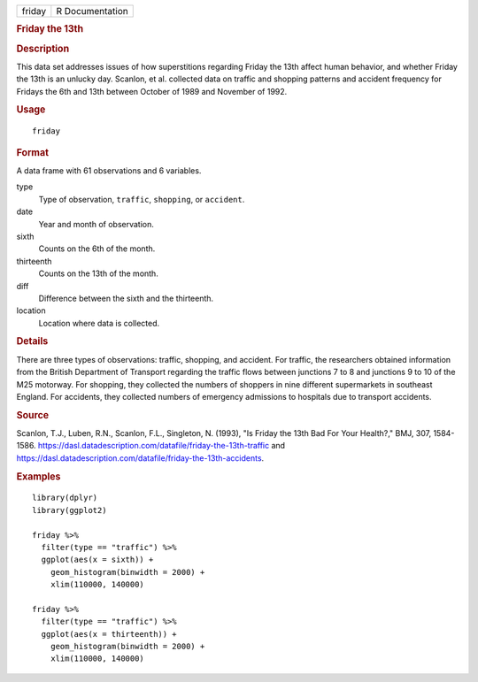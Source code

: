 .. container::

   ====== ===============
   friday R Documentation
   ====== ===============

   .. rubric:: Friday the 13th
      :name: friday-the-13th

   .. rubric:: Description
      :name: description

   This data set addresses issues of how superstitions regarding Friday
   the 13th affect human behavior, and whether Friday the 13th is an
   unlucky day. Scanlon, et al. collected data on traffic and shopping
   patterns and accident frequency for Fridays the 6th and 13th between
   October of 1989 and November of 1992.

   .. rubric:: Usage
      :name: usage

   ::

      friday

   .. rubric:: Format
      :name: format

   A data frame with 61 observations and 6 variables.

   type
      Type of observation, ``traffic``, ``shopping``, or ``accident``.

   date
      Year and month of observation.

   sixth
      Counts on the 6th of the month.

   thirteenth
      Counts on the 13th of the month.

   diff
      Difference between the sixth and the thirteenth.

   location
      Location where data is collected.

   .. rubric:: Details
      :name: details

   There are three types of observations: traffic, shopping, and
   accident. For traffic, the researchers obtained information from the
   British Department of Transport regarding the traffic flows between
   junctions 7 to 8 and junctions 9 to 10 of the M25 motorway. For
   shopping, they collected the numbers of shoppers in nine different
   supermarkets in southeast England. For accidents, they collected
   numbers of emergency admissions to hospitals due to transport
   accidents.

   .. rubric:: Source
      :name: source

   Scanlon, T.J., Luben, R.N., Scanlon, F.L., Singleton, N. (1993), "Is
   Friday the 13th Bad For Your Health?," BMJ, 307, 1584-1586.
   https://dasl.datadescription.com/datafile/friday-the-13th-traffic and
   https://dasl.datadescription.com/datafile/friday-the-13th-accidents.

   .. rubric:: Examples
      :name: examples

   ::


      library(dplyr)
      library(ggplot2)

      friday %>%
        filter(type == "traffic") %>%
        ggplot(aes(x = sixth)) +
          geom_histogram(binwidth = 2000) +
          xlim(110000, 140000)

      friday %>%
        filter(type == "traffic") %>%
        ggplot(aes(x = thirteenth)) +
          geom_histogram(binwidth = 2000) +
          xlim(110000, 140000)
